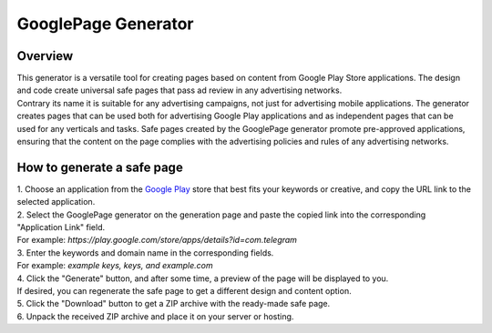 GooglePage Generator
====================

Overview
--------

| This generator is a versatile tool for creating pages based on content from Google Play Store applications. The design and code create universal safe pages that pass ad review in any advertising networks. 

| Contrary its name it is suitable for any advertising campaigns, not just for advertising mobile applications. The generator creates pages that can be used both for advertising Google Play applications and as independent pages that can be used for any verticals and tasks. Safe pages created by the GooglePage generator promote pre-approved applications, ensuring that the content on the page complies with the advertising policies and rules of any advertising networks.

How to generate a safe page
----------------------------

| 1. Choose an application from the `Google Play <https://play.google.com/store/games?hl=en&gl=US>`_ store that best fits your keywords or creative, and copy the URL link to the selected application.

| 2. Select the GooglePage generator on the generation page and paste the copied link into the corresponding "Application Link" field.
| For example: *https://play.google.com/store/apps/details?id=com.telegram*

| 3. Enter the keywords and domain name in the corresponding fields.
| For example: *example keys, keys, and example.com*

| 4. Click the "Generate" button, and after some time, a preview of the page will be displayed to you.
| If desired, you can regenerate the safe page to get a different design and content option.

| 5. Click the "Download" button to get a ZIP archive with the ready-made safe page.

| 6. Unpack the received ZIP archive and place it on your server or hosting.

